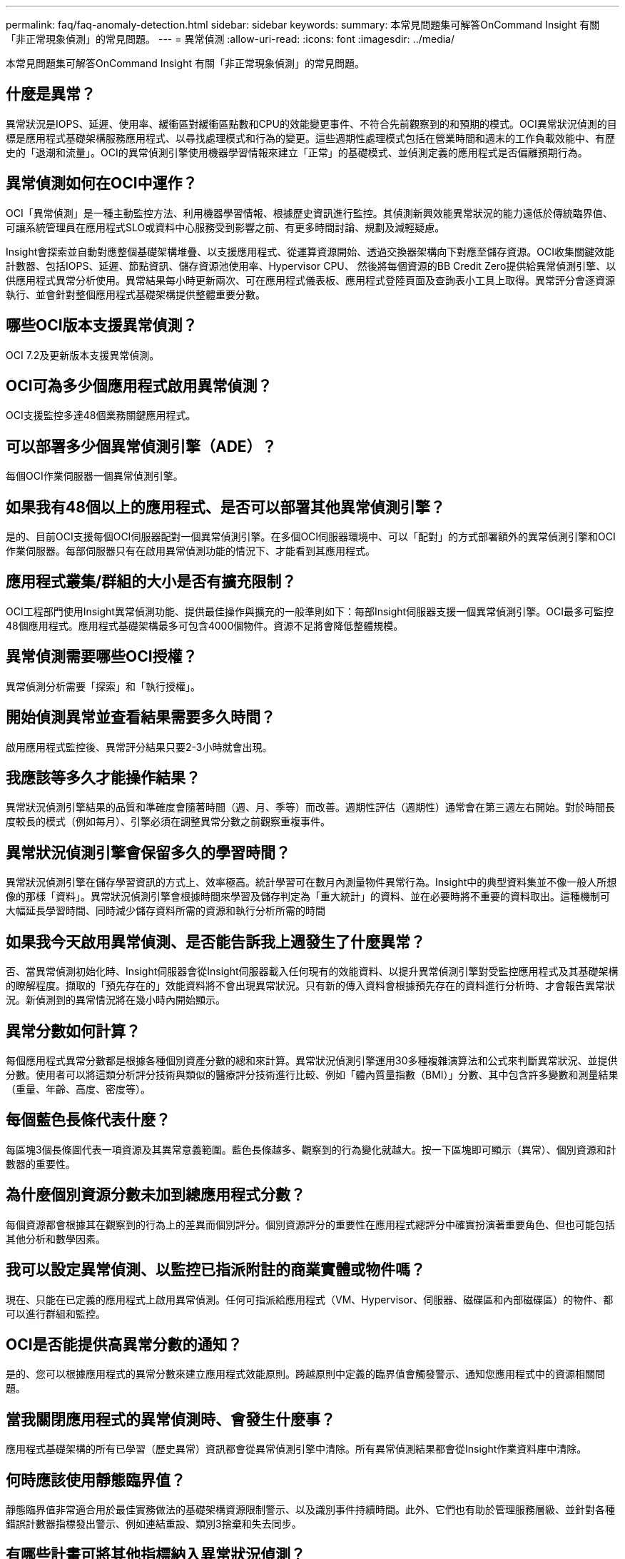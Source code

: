 ---
permalink: faq/faq-anomaly-detection.html 
sidebar: sidebar 
keywords:  
summary: 本常見問題集可解答OnCommand Insight 有關「非正常現象偵測」的常見問題。 
---
= 異常偵測
:allow-uri-read: 
:icons: font
:imagesdir: ../media/


[role="lead"]
本常見問題集可解答OnCommand Insight 有關「非正常現象偵測」的常見問題。



== 什麼是異常？

異常狀況是IOPS、延遲、使用率、緩衝區對緩衝區點數和CPU的效能變更事件、不符合先前觀察到的和預期的模式。OCI異常狀況偵測的目標是應用程式基礎架構服務應用程式、以尋找處理模式和行為的變更。這些週期性處理模式包括在營業時間和週末的工作負載效能中、有歷史的「退潮和流量」。OCI的異常偵測引擎使用機器學習情報來建立「正常」的基礎模式、並偵測定義的應用程式是否偏離預期行為。



== 異常偵測如何在OCI中運作？

OCI「異常偵測」是一種主動監控方法、利用機器學習情報、根據歷史資訊進行監控。其偵測新興效能異常狀況的能力遠低於傳統臨界值、可讓系統管理員在應用程式SLO或資料中心服務受到影響之前、有更多時間討論、規劃及減輕疑慮。

Insight會探索並自動對應整個基礎架構堆疊、以支援應用程式、從運算資源開始、透過交換器架構向下對應至儲存資源。OCI收集關鍵效能計數器、包括IOPS、延遲、節點資訊、儲存資源池使用率、Hypervisor CPU、 然後將每個資源的BB Credit Zero提供給異常偵測引擎、以供應用程式異常分析使用。異常結果每小時更新兩次、可在應用程式儀表板、應用程式登陸頁面及查詢表小工具上取得。異常評分會逐資源執行、並會針對整個應用程式基礎架構提供整體重要分數。



== 哪些OCI版本支援異常偵測？

OCI 7.2及更新版本支援異常偵測。



== OCI可為多少個應用程式啟用異常偵測？

OCI支援監控多達48個業務關鍵應用程式。



== 可以部署多少個異常偵測引擎（ADE）？

每個OCI作業伺服器一個異常偵測引擎。



== 如果我有48個以上的應用程式、是否可以部署其他異常偵測引擎？

是的、目前OCI支援每個OCI伺服器配對一個異常偵測引擎。在多個OCI伺服器環境中、可以「配對」的方式部署額外的異常偵測引擎和OCI作業伺服器。每部伺服器只有在啟用異常偵測功能的情況下、才能看到其應用程式。



== 應用程式叢集/群組的大小是否有擴充限制？

OCI工程部門使用Insight異常偵測功能、提供最佳操作與擴充的一般準則如下：每部Insight伺服器支援一個異常偵測引擎。OCI最多可監控48個應用程式。應用程式基礎架構最多可包含4000個物件。資源不足將會降低整體規模。



== 異常偵測需要哪些OCI授權？

異常偵測分析需要「探索」和「執行授權」。



== 開始偵測異常並查看結果需要多久時間？

啟用應用程式監控後、異常評分結果只要2-3小時就會出現。



== 我應該等多久才能操作結果？

異常狀況偵測引擎結果的品質和準確度會隨著時間（週、月、季等）而改善。週期性評估（週期性）通常會在第三週左右開始。對於時間長度較長的模式（例如每月）、引擎必須在調整異常分數之前觀察重複事件。



== 異常狀況偵測引擎會保留多久的學習時間？

異常狀況偵測引擎在儲存學習資訊的方式上、效率極高。統計學習可在數月內測量物件異常行為。Insight中的典型資料集並不像一般人所想像的那樣「資料」。異常狀況偵測引擎會根據時間來學習及儲存判定為「重大統計」的資料、並在必要時將不重要的資料取出。這種機制可大幅延長學習時間、同時減少儲存資料所需的資源和執行分析所需的時間



== 如果我今天啟用異常偵測、是否能告訴我上週發生了什麼異常？

否、當異常偵測初始化時、Insight伺服器會從Insight伺服器載入任何現有的效能資料、以提升異常偵測引擎對受監控應用程式及其基礎架構的瞭解程度。擷取的「預先存在的」效能資料將不會出現異常狀況。只有新的傳入資料會根據預先存在的資料進行分析時、才會報告異常狀況。新偵測到的異常情況將在幾小時內開始顯示。



== 異常分數如何計算？

每個應用程式異常分數都是根據各種個別資產分數的總和來計算。異常狀況偵測引擎運用30多種複雜演算法和公式來判斷異常狀況、並提供分數。使用者可以將這類分析評分技術與類似的醫療評分技術進行比較、例如「體內質量指數（BMI）」分數、其中包含許多變數和測量結果（重量、年齡、高度、密度等）。



== 每個藍色長條代表什麼？

每區塊3個長條圖代表一項資源及其異常意義範圍。藍色長條越多、觀察到的行為變化就越大。按一下區塊即可顯示（異常）、個別資源和計數器的重要性。



== 為什麼個別資源分數未加到總應用程式分數？

每個資源都會根據其在觀察到的行為上的差異而個別評分。個別資源評分的重要性在應用程式總評分中確實扮演著重要角色、但也可能包括其他分析和數學因素。



== 我可以設定異常偵測、以監控已指派附註的商業實體或物件嗎？

現在、只能在已定義的應用程式上啟用異常偵測。任何可指派給應用程式（VM、Hypervisor、伺服器、磁碟區和內部磁碟區）的物件、都可以進行群組和監控。



== OCI是否能提供高異常分數的通知？

是的、您可以根據應用程式的異常分數來建立應用程式效能原則。跨越原則中定義的臨界值會觸發警示、通知您應用程式中的資源相關問題。



== 當我關閉應用程式的異常偵測時、會發生什麼事？

應用程式基礎架構的所有已學習（歷史異常）資訊都會從異常偵測引擎中清除。所有異常偵測結果都會從Insight作業資料庫中清除。



== 何時應該使用靜態臨界值？

靜態臨界值非常適合用於最佳實務做法的基礎架構資源限制警示、以及識別事件持續時間。此外、它們也有助於管理服務層級、並針對各種錯誤計數器指標發出警示、例如連結重設、類別3捨棄和失去同步。



== 有哪些計畫可將其他指標納入異常狀況偵測？

隨著新的統計資料、使用者意見回饋和產品改善、Anomaly機器學習模式和演算法將會持續改善或調整。



== 資料倉儲（DWH）是否提供異常結果？

今天的異常結果不會傳送（ETL-ed）至OCI資料倉儲。使用者可在OCI應用程式登陸頁面或使用者定義的查詢表小工具中找到結果。
